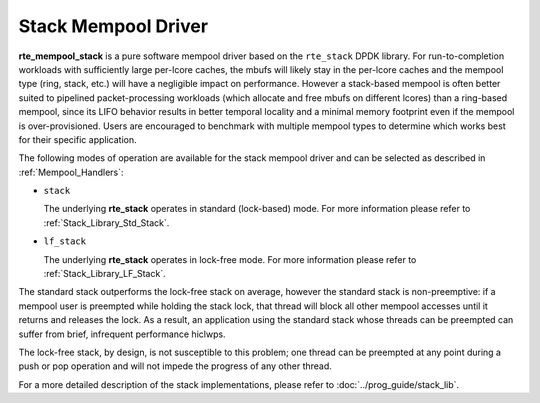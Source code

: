 ..  SPDX-License-Identifier: BSD-3-Clause
    Copyright(c) 2020 Intel Corporation.

Stack Mempool Driver
====================

**rte_mempool_stack** is a pure software mempool driver based on the
``rte_stack`` DPDK library. For run-to-completion workloads with sufficiently
large per-lcore caches, the mbufs will likely stay in the per-lcore caches and
the mempool type (ring, stack, etc.) will have a negligible impact on
performance. However a stack-based mempool is often better suited to pipelined
packet-processing workloads (which allocate and free mbufs on different lcores)
than a ring-based mempool, since its LIFO behavior results in better temporal
locality and a minimal memory footprint even if the mempool is
over-provisioned. Users are encouraged to benchmark with multiple mempool types
to determine which works best for their specific application.

The following modes of operation are available for the stack mempool driver and
can be selected as described in :ref:`Mempool_Handlers`:

- ``stack``

  The underlying **rte_stack** operates in standard (lock-based) mode.
  For more information please refer to :ref:`Stack_Library_Std_Stack`.

- ``lf_stack``

  The underlying **rte_stack** operates in lock-free mode. For more
  information please refer to :ref:`Stack_Library_LF_Stack`.

The standard stack outperforms the lock-free stack on average, however the
standard stack is non-preemptive: if a mempool user is preempted while holding
the stack lock, that thread will block all other mempool accesses until it
returns and releases the lock. As a result, an application using the standard
stack whose threads can be preempted can suffer from brief, infrequent
performance hiclwps.

The lock-free stack, by design, is not susceptible to this problem; one thread can
be preempted at any point during a push or pop operation and will not impede
the progress of any other thread.

For a more detailed description of the stack implementations, please refer to
:doc:`../prog_guide/stack_lib`.
